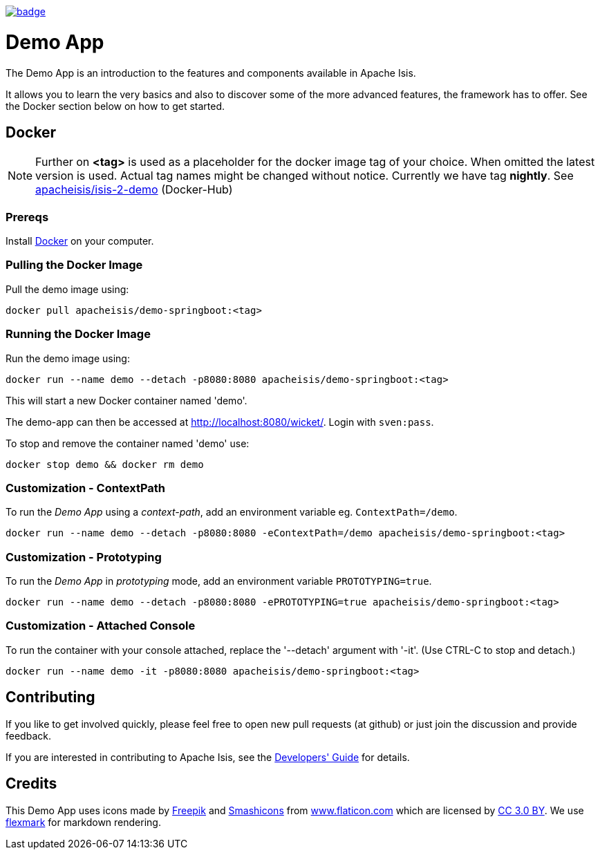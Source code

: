 image:https://github.com/apache-isis-committers/isis-nightly/workflows/Nightly/badge.svg[link="https://github.com/apache-isis-committers/isis-nightly/actions?query=workflow%3A%22Nightly%22"]

= Demo App

The Demo App is an introduction to the features and components available in Apache Isis.

It allows you to learn the very basics and also to discover some of the more advanced features, the framework has to offer. See the Docker section below on how to get started. 

== Docker

NOTE: Further on *<tag>* is used as a placeholder for the docker image tag of your choice. When omitted the latest version is used. Actual tag names might be changed without notice. Currently we have tag *nightly*. See https://hub.docker.com/r/apacheisis/demo-springboot/tags/[apacheisis/isis-2-demo] (Docker-Hub)

=== Prereqs

Install https://www.docker.com/community-edition[Docker] on your computer.

=== Pulling the Docker Image

Pull the demo image using:

[source]
----
docker pull apacheisis/demo-springboot:<tag>
----

=== Running the Docker Image

Run the demo image using:

[source]
----
docker run --name demo --detach -p8080:8080 apacheisis/demo-springboot:<tag>
----

This will start a new Docker container named 'demo'.

The demo-app can then be accessed at http://localhost:8080/wicket/[].
Login with `sven:pass`.

To stop and remove the container named 'demo' use:

[source]
----
docker stop demo && docker rm demo
----

=== Customization - ContextPath

To run the _Demo App_ using a _context-path_, add an environment variable eg. `ContextPath=/demo`.

[source]
----
docker run --name demo --detach -p8080:8080 -eContextPath=/demo apacheisis/demo-springboot:<tag>
----

=== Customization - Prototyping

To run the _Demo App_ in _prototyping_ mode, add an environment variable `PROTOTYPING=true`.

[source]
----
docker run --name demo --detach -p8080:8080 -ePROTOTYPING=true apacheisis/demo-springboot:<tag>
----

=== Customization - Attached Console

To run the container with your console attached, replace the '--detach' argument with '-it'. (Use CTRL-C to stop and detach.)

[source]
----
docker run --name demo -it -p8080:8080 apacheisis/demo-springboot:<tag>
----

== Contributing

If you like to get involved quickly, please feel free to open new pull requests (at github) or just join the discussion and provide feedback.

If you are interested in contributing to Apache Isis, see the https://isis.apache.org/guides/dg/dg.html[Developers' Guide] for details. 

== Credits

This Demo App uses icons made by http://www.freepik.com[Freepik] and
 https://www.flaticon.com/authors/smashicons[Smashicons] from https://www.flaticon.com/[www.flaticon.com] which are licensed by http://creativecommons.org/licenses/by/3.0/[CC 3.0 BY]. We use https://github.com/vsch/flexmark-java[flexmark] for markdown rendering.
